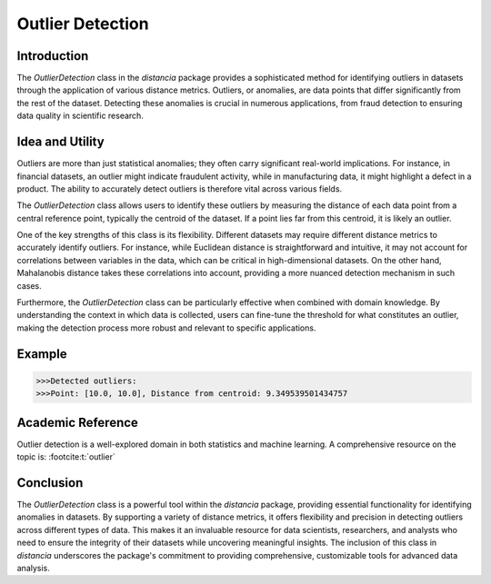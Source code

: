 Outlier Detection
================

Introduction
------------

The `OutlierDetection` class in the `distancia` package provides a sophisticated method for identifying outliers in datasets through the application of various distance metrics. Outliers, or anomalies, are data points that differ significantly from the rest of the dataset. Detecting these anomalies is crucial in numerous applications, from fraud detection to ensuring data quality in scientific research.

Idea and Utility
----------------

Outliers are more than just statistical anomalies; they often carry significant real-world implications. For instance, in financial datasets, an outlier might indicate fraudulent activity, while in manufacturing data, it might highlight a defect in a product. The ability to accurately detect outliers is therefore vital across various fields.

The `OutlierDetection` class allows users to identify these outliers by measuring the distance of each data point from a central reference point, typically the centroid of the dataset. If a point lies far from this centroid, it is likely an outlier.

One of the key strengths of this class is its flexibility. Different datasets may require different distance metrics to accurately identify outliers. For instance, while Euclidean distance is straightforward and intuitive, it may not account for correlations between variables in the data, which can be critical in high-dimensional datasets. On the other hand, Mahalanobis distance takes these correlations into account, providing a more nuanced detection mechanism in such cases.

Furthermore, the `OutlierDetection` class can be particularly effective when combined with domain knowledge. By understanding the context in which data is collected, users can fine-tune the threshold for what constitutes an outlier, making the detection process more robust and relevant to specific applications.

Example
-------

.. code-block:: python
    from distancia import OutlierDetection
    from distancia import Euclidean

    # Sample data points (2D)
    data_points = [
        [1.0, 2.0],
        [2.1, 3.0],
        [0.9, 1.8],
        [10.0, 10.0],  # Potential outlier
        [2.2, 3.1],
        [1.9, 2.8]
    ]

    # Create an instance of OutlierDetection with Euclidean distance
    outlier_detector = OutlierDetection(data_points, metric=Euclidean(), threshold=1.5)

    # Detect outliers
    outliers = outlier_detector.detect_outliers()

    print("Detected outliers:")
    for outlier, distance in outliers:
        print(f"Point: {outlier}, Distance from centroid: {distance}")

.. code-block:: bash

    >>>Detected outliers:
    >>>Point: [10.0, 10.0], Distance from centroid: 9.349539501434757

Academic Reference
------------------

Outlier detection is a well-explored domain in both statistics and machine learning. A comprehensive resource on the topic is: :footcite:t:`outlier`

.. footbibliography::

    


Conclusion
----------

The `OutlierDetection` class is a powerful tool within the `distancia` package, providing essential functionality for identifying anomalies in datasets. By supporting a variety of distance metrics, it offers flexibility and precision in detecting outliers across different types of data. This makes it an invaluable resource for data scientists, researchers, and analysts who need to ensure the integrity of their datasets while uncovering meaningful insights. The inclusion of this class in `distancia` underscores the package's commitment to providing comprehensive, customizable tools for advanced data analysis.


